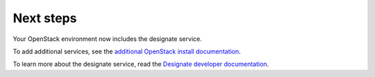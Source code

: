 .. _next-steps:

Next steps
~~~~~~~~~~

Your OpenStack environment now includes the designate service.

To add additional services, see the `additional OpenStack install documentation
<http://docs.openstack.org/#install-guides>`_.

To learn more about the designate service, read the `Designate developer documentation
<http://docs.openstack.org/developer/designate/index.html>`_.
